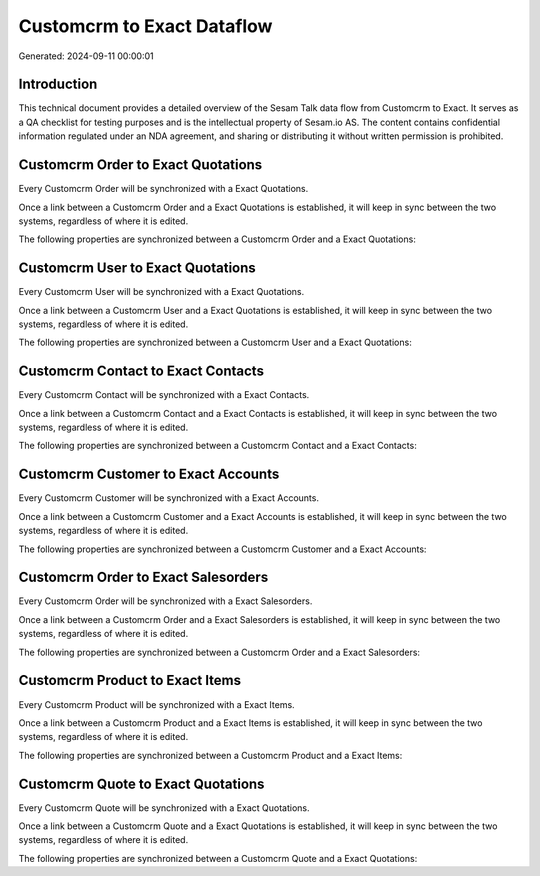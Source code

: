 ===========================
Customcrm to Exact Dataflow
===========================

Generated: 2024-09-11 00:00:01

Introduction
------------

This technical document provides a detailed overview of the Sesam Talk data flow from Customcrm to Exact. It serves as a QA checklist for testing purposes and is the intellectual property of Sesam.io AS. The content contains confidential information regulated under an NDA agreement, and sharing or distributing it without written permission is prohibited.

Customcrm Order to Exact Quotations
-----------------------------------
Every Customcrm Order will be synchronized with a Exact Quotations.

Once a link between a Customcrm Order and a Exact Quotations is established, it will keep in sync between the two systems, regardless of where it is edited.

The following properties are synchronized between a Customcrm Order and a Exact Quotations:

.. list-table::
   :header-rows: 1

   * - Customcrm Order Property
     - Exact Quotations Property
     - Exact Data Type


Customcrm User to Exact Quotations
----------------------------------
Every Customcrm User will be synchronized with a Exact Quotations.

Once a link between a Customcrm User and a Exact Quotations is established, it will keep in sync between the two systems, regardless of where it is edited.

The following properties are synchronized between a Customcrm User and a Exact Quotations:

.. list-table::
   :header-rows: 1

   * - Customcrm User Property
     - Exact Quotations Property
     - Exact Data Type


Customcrm Contact to Exact Contacts
-----------------------------------
Every Customcrm Contact will be synchronized with a Exact Contacts.

Once a link between a Customcrm Contact and a Exact Contacts is established, it will keep in sync between the two systems, regardless of where it is edited.

The following properties are synchronized between a Customcrm Contact and a Exact Contacts:

.. list-table::
   :header-rows: 1

   * - Customcrm Contact Property
     - Exact Contacts Property
     - Exact Data Type


Customcrm Customer to Exact Accounts
------------------------------------
Every Customcrm Customer will be synchronized with a Exact Accounts.

Once a link between a Customcrm Customer and a Exact Accounts is established, it will keep in sync between the two systems, regardless of where it is edited.

The following properties are synchronized between a Customcrm Customer and a Exact Accounts:

.. list-table::
   :header-rows: 1

   * - Customcrm Customer Property
     - Exact Accounts Property
     - Exact Data Type


Customcrm Order to Exact Salesorders
------------------------------------
Every Customcrm Order will be synchronized with a Exact Salesorders.

Once a link between a Customcrm Order and a Exact Salesorders is established, it will keep in sync between the two systems, regardless of where it is edited.

The following properties are synchronized between a Customcrm Order and a Exact Salesorders:

.. list-table::
   :header-rows: 1

   * - Customcrm Order Property
     - Exact Salesorders Property
     - Exact Data Type


Customcrm Product to Exact Items
--------------------------------
Every Customcrm Product will be synchronized with a Exact Items.

Once a link between a Customcrm Product and a Exact Items is established, it will keep in sync between the two systems, regardless of where it is edited.

The following properties are synchronized between a Customcrm Product and a Exact Items:

.. list-table::
   :header-rows: 1

   * - Customcrm Product Property
     - Exact Items Property
     - Exact Data Type


Customcrm Quote to Exact Quotations
-----------------------------------
Every Customcrm Quote will be synchronized with a Exact Quotations.

Once a link between a Customcrm Quote and a Exact Quotations is established, it will keep in sync between the two systems, regardless of where it is edited.

The following properties are synchronized between a Customcrm Quote and a Exact Quotations:

.. list-table::
   :header-rows: 1

   * - Customcrm Quote Property
     - Exact Quotations Property
     - Exact Data Type

